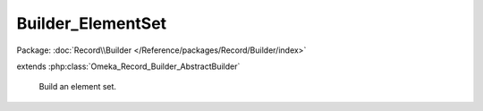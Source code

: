 ------------------
Builder_ElementSet
------------------

Package: :doc:`Record\\Builder </Reference/packages/Record/Builder/index>`

.. php:class:: Builder_ElementSet

extends :php:class:`Omeka_Record_Builder_AbstractBuilder`

    Build an element set.

    .. php:attr:: _settableProperties

        protected

    .. php:attr:: _recordClass

        protected

    .. php:method:: setElements($elements)

        Set the elements to add to the element set.

        :type $elements: array
        :param $elements:

    .. php:method:: _beforeBuild(Omeka_Record_AbstractRecord $record)

        Add elements to be associated with the element set.

        :type $record: Omeka_Record_AbstractRecord
        :param $record:
